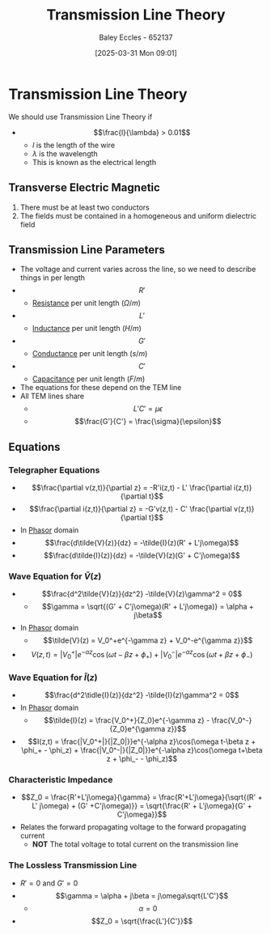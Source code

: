 :PROPERTIES:
:ID:       6af733cd-5562-4d42-a360-45271082b3c0
:END:
#+title: Transmission Line Theory
#+date: [2025-03-31 Mon 09:01]
#+AUTHOR: Baley Eccles - 652137
#+STARTUP: latexpreview

* Transmission Line Theory
We should use Transmission Line Theory if
 - \[\frac{l}{\lambda} > 0.01\]
   - $l$ is the length of the wire
   - $\lambda$ is the wavelength
   - This is known as the electrical length
** Transverse Electric Magnetic
1. There must be at least two conductors
2. The fields must be contained in a homogeneous and uniform dielectric field

** Transmission Line Parameters
 - The voltage and current varies across the line, so we need to describe things in per length
 - \[R'\]
   - [[id:0bab4eaa-a87f-4711-a3ab-945f94adcfa4][Resistance]] per unit length ($\Omega/m$)
 - \[L'\]
   - [[id:bcc570ef-ee97-4bb9-9aca-1a81bd4a4ced][Inductance]] per unit length ($H/m$)
 - \[G'\]
   - [[id:0bab4eaa-a87f-4711-a3ab-945f94adcfa4][Conductance]] per unit length ($s/m$)
 - \[C'\]
   - [[id:605fa252-6718-4527-bad5-7fc2f8d29bca][Capacitance]] per unit length ($F/m$)
 - The equations for these depend on the TEM line
 - All TEM lines share
   - \[L'C' = \mu \epsilon\]
   - \[\frac{G'}{C'} = \frac{\sigma}{\epsilon}\]
** Equations
*** Telegrapher Equations
 - \[\frac{\partial v(z,t)}{\partial z} = -R'i(z,t) - L' \frac{\partial i(z,t)}{\partial t}\]
 - \[\frac{\partial i(z,t)}{\partial z} = -G'v(z,t) - C' \frac{\partial v(z,t)}{\partial t}\]
 - In [[id:749ce925-bf65-474e-af6f-62d75d94a1fd][Phasor]] domain
 - \[\frac{d\tilde{V}(z)}{dz} = -\tilde{I}(z)(R' + L'j\omega)\]
 - \[\frac{d\tilde{I}(z)}{dz} = -\tilde{V}(z)(G' + C'j\omega)\]
*** Wave Equation for $\tilde{V}(z)$
 - \[\frac{d^2\tilde{V}(z)}{dz^2} -\tilde{V}(z)\gamma^2 = 0\]
   - \[\gamma = \sqrt{(G' + C'j\omega)(R' + L'j\omega)} = \alpha + j\beta\]
 - In [[id:749ce925-bf65-474e-af6f-62d75d94a1fd][Phasor]] domain
   - \[\tilde{V}(z) = V_0^+e^{-\gamma z} + V_0^-e^{\gamma z}}\]
 - \[V(z,t) = |V_0^+|e^{-\alpha z}\cos(\omega t-\beta z + \phi_+) + |V_0^-|e^{-\alpha z}\cos(\omega t+\beta z + \phi_-)\]
*** Wave Equation for $\tilde{I}(z)$
 - \[\frac{d^2\tidle{I}(z)}{dz^2} -\tilde{I}(z)\gamma^2 = 0\]
 - In [[id:749ce925-bf65-474e-af6f-62d75d94a1fd][Phasor]] domain
   - \[\tilde{I}(z) = \frac{V_0^+}{Z_0}e^{-\gamma z} - \frac{V_0^-}{Z_0}e^{\gamma z}}\]
 - \[I(z,t) = \frac{|V_0^+|}{|Z_0|}}e^{-\alpha z}\cos(\omega t-\beta z + \phi_+ - \phi_z) + \frac{|V_0^-|}{|Z_0|}}e^{-\alpha z}\cos(\omega t+\beta z + \phi_- - \phi_z)\]
*** Characteristic Impedance
 - \[Z_0 = \frac{R'+L'j\omega}{\gamma} = \frac{R'+L'j\omega}{\sqrt{(R' + L' j\omega) + (G' +C'j\omega)}} = \sqrt{\frac{R' + L'j\omega}{G' + C'j\omega}}\]
 - Relates the forward propagating voltage to the forward propagating current
   - *NOT* The total voltage to total current on the transmission line
*** The Lossless Transmission Line
 - $R' = 0$ and $G' = 0$
 - \[\gamma = \alpha + j\beta = j\omega\sqrt{L'C'}\]
   - \[\alpha = 0\]
 - \[Z_0 = \sqrt{\frac{L'}{C'}}\]
